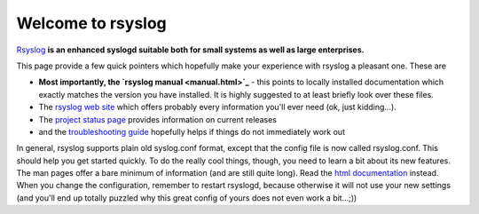 Welcome to rsyslog
==================

`Rsyslog <http://www.rsyslog.com/>`_ **is an enhanced syslogd suitable
both for small systems as well as large enterprises.**

This page provide a few quick pointers which hopefully make your
experience with rsyslog a pleasant one. These are

-  **Most importantly, the `rsyslog manual <manual.html>`_** - this
   points to locally installed documentation which exactly matches the
   version you have installed. It is highly suggested to at least
   briefly look over these files.
-  The `rsyslog web site <http://www.rsyslog.com>`_ which offers
   probably every information you'll ever need (ok, just kidding...).
-  The `project status page <http://www.rsyslog.com/status>`_ provides
   information on current releases
-  and the `troubleshooting guide <troubleshoot.html>`_ hopefully helps
   if things do not immediately work out

In general, rsyslog supports plain old syslog.conf format, except that
the config file is now called rsyslog.conf. This should help you get
started quickly. To do the really cool things, though, you need to learn
a bit about its new features. The man pages offer a bare minimum of
information (and are still quite long). Read the `html
documentation <manual.html>`_ instead. When you change the
configuration, remember to restart rsyslogd, because otherwise it will
not use your new settings (and you'll end up totally puzzled why this
great config of yours does not even work a bit...;))
